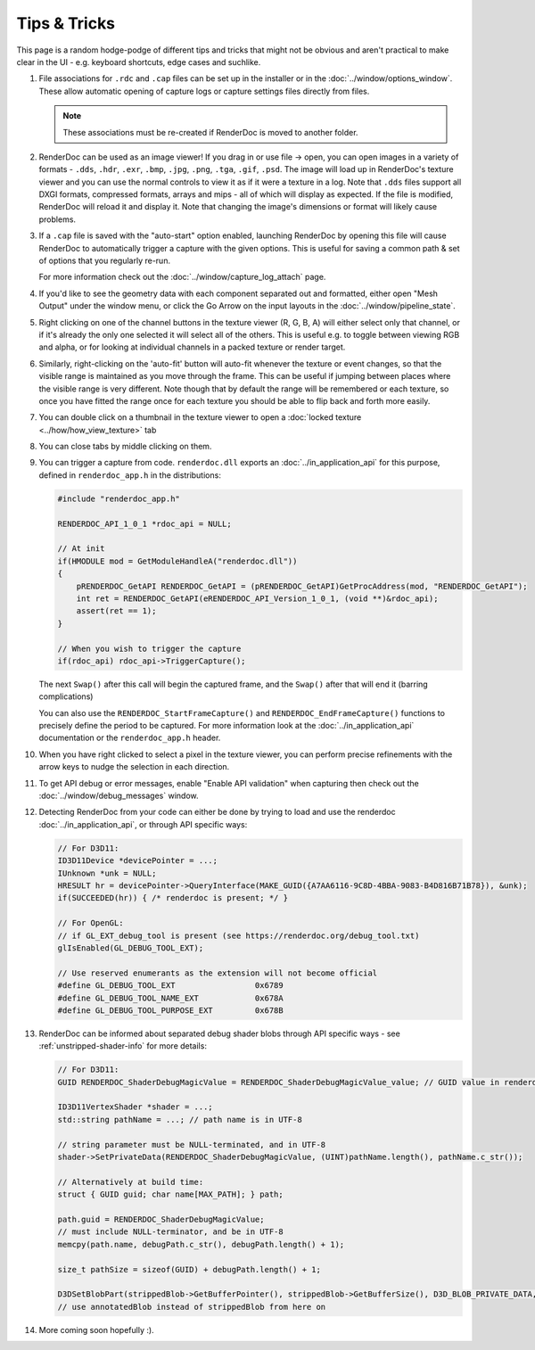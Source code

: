 Tips & Tricks
=============

.. |go_arrow| image:: ../imgs/icons/GoArrow.png
.. |wand| image:: ../imgs/icons/wand.png

This page is a random hodge-podge of different tips and tricks that might not be obvious and aren't practical to make clear in the UI - e.g. keyboard shortcuts, edge cases and suchlike.

#. File associations for ``.rdc`` and ``.cap`` files can be set up in the installer or in the :doc:`../window/options_window`. These allow automatic opening of capture logs or capture settings files directly from files.

   .. note::

       These associations must be re-created if RenderDoc is moved to another folder.

#. RenderDoc can be used as an image viewer! If you drag in or use file → open, you can open images in a variety of formats - ``.dds``, ``.hdr``, ``.exr``, ``.bmp``, ``.jpg``, ``.png``, ``.tga``, ``.gif``, ``.psd``. The image will load up in RenderDoc's texture viewer and you can use the normal controls to view it as if it were a texture in a log. Note that ``.dds`` files support all DXGI formats, compressed formats, arrays and mips - all of which will display as expected. If the file is modified, RenderDoc will reload it and display it. Note that changing the image's dimensions or format will likely cause problems.
#. If a ``.cap`` file is saved with the "auto-start" option enabled, launching RenderDoc by opening this file will cause RenderDoc to automatically trigger a capture with the given options. This is useful for saving a common path & set of options that you regularly re-run.

   For more information check out the :doc:`../window/capture_log_attach` page.

#. If you'd like to see the geometry data with each component separated out and formatted, either open "Mesh Output" under the window menu, or click the Go Arrow |go_arrow| on the input layouts in the :doc:`../window/pipeline_state`.
#. Right clicking on one of the channel buttons in the texture viewer (R, G, B, A) will either select only that channel, or if it's already the only one selected it will select all of the others. This is useful e.g. to toggle between viewing RGB and alpha, or for looking at individual channels in a packed texture or render target.
#. Similarly, right-clicking on the 'auto-fit' button |wand| will auto-fit whenever the texture or event changes, so that the visible range is maintained as you move through the frame. This can be useful if jumping between places where the visible range is very different.
   Note though that by default the range will be remembered or each texture, so once you have fitted the range once for each texture you should be able to flip back and forth more easily.
#. You can double click on a thumbnail in the texture viewer to open a :doc:`locked texture <../how/how_view_texture>` tab
#. You can close tabs by middle clicking on them.
#. You can trigger a capture from code. ``renderdoc.dll`` exports an :doc:`../in_application_api` for this purpose, defined in ``renderdoc_app.h`` in the distributions:

   .. highlight:: c++
   .. code:: c++

       #include "renderdoc_app.h"

       RENDERDOC_API_1_0_1 *rdoc_api = NULL;

       // At init
       if(HMODULE mod = GetModuleHandleA("renderdoc.dll"))
       {
           pRENDERDOC_GetAPI RENDERDOC_GetAPI = (pRENDERDOC_GetAPI)GetProcAddress(mod, "RENDERDOC_GetAPI");
           int ret = RENDERDOC_GetAPI(eRENDERDOC_API_Version_1_0_1, (void **)&rdoc_api);
           assert(ret == 1);
       }

       // When you wish to trigger the capture
       if(rdoc_api) rdoc_api->TriggerCapture();

   The next ``Swap()`` after this call will begin the captured frame, and the ``Swap()`` after that will end it (barring  complications)

   You can also use the ``RENDERDOC_StartFrameCapture()`` and ``RENDERDOC_EndFrameCapture()`` functions to precisely define the period to be captured. For more information look at the :doc:`../in_application_api` documentation or the ``renderdoc_app.h`` header.

#. When you have right clicked to select a pixel in the texture viewer, you can perform precise refinements with the arrow keys to nudge the selection in each direction.
#. To get API debug or error messages, enable "Enable API validation" when capturing then check out the :doc:`../window/debug_messages` window.
#. Detecting RenderDoc from your code can either be done by trying to load and use the renderdoc :doc:`../in_application_api`, or through API specific ways:

   .. highlight:: c++
   .. code:: c++

       // For D3D11:
       ID3D11Device *devicePointer = ...;
       IUnknown *unk = NULL;
       HRESULT hr = devicePointer->QueryInterface(MAKE_GUID({A7AA6116-9C8D-4BBA-9083-B4D816B71B78}), &unk);
       if(SUCCEEDED(hr)) { /* renderdoc is present; */ }

       // For OpenGL:
       // if GL_EXT_debug_tool is present (see https://renderdoc.org/debug_tool.txt)
       glIsEnabled(GL_DEBUG_TOOL_EXT);

       // Use reserved enumerants as the extension will not become official
       #define GL_DEBUG_TOOL_EXT                 0x6789
       #define GL_DEBUG_TOOL_NAME_EXT            0x678A
       #define GL_DEBUG_TOOL_PURPOSE_EXT         0x678B

#. RenderDoc can be informed about separated debug shader blobs through API specific ways - see :ref:`unstripped-shader-info` for more details:

   .. highlight:: c++
   .. code:: c++

       // For D3D11:
       GUID RENDERDOC_ShaderDebugMagicValue = RENDERDOC_ShaderDebugMagicValue_value; // GUID value in renderdoc_app.h

       ID3D11VertexShader *shader = ...;
       std::string pathName = ...; // path name is in UTF-8

       // string parameter must be NULL-terminated, and in UTF-8
       shader->SetPrivateData(RENDERDOC_ShaderDebugMagicValue, (UINT)pathName.length(), pathName.c_str());

       // Alternatively at build time:
       struct { GUID guid; char name[MAX_PATH]; } path;

       path.guid = RENDERDOC_ShaderDebugMagicValue;
       // must include NULL-terminator, and be in UTF-8
       memcpy(path.name, debugPath.c_str(), debugPath.length() + 1);

       size_t pathSize = sizeof(GUID) + debugPath.length() + 1;

       D3DSetBlobPart(strippedBlob->GetBufferPointer(), strippedBlob->GetBufferSize(), D3D_BLOB_PRIVATE_DATA, 0, &path,        pathSize, &annotatedBlob);
       // use annotatedBlob instead of strippedBlob from here on

#. More coming soon hopefully :).

